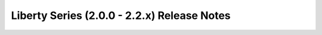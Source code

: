 ============================================
Liberty Series (2.0.0 - 2.2.x) Release Notes
============================================

.. release-notes::
   :branch: origin/stable/liberty
